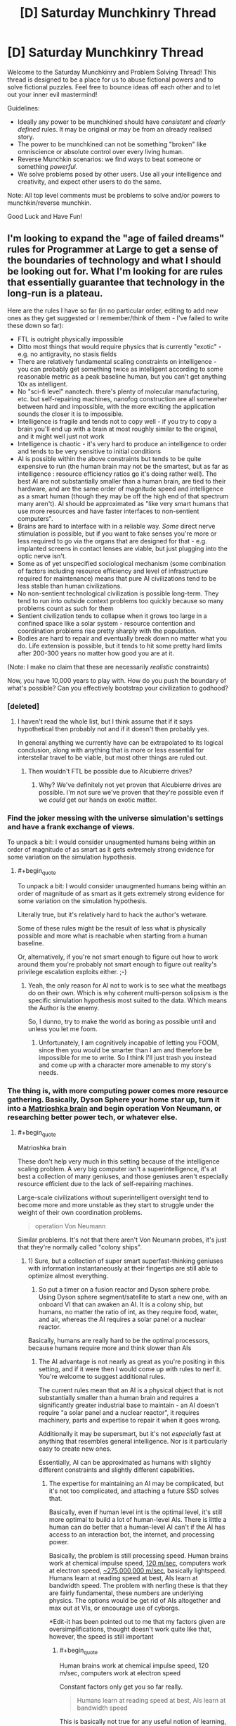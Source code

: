 #+TITLE: [D] Saturday Munchkinry Thread

* [D] Saturday Munchkinry Thread
:PROPERTIES:
:Author: AutoModerator
:Score: 17
:DateUnix: 1485615856.0
:END:
Welcome to the Saturday Munchkinry and Problem Solving Thread! This thread is designed to be a place for us to abuse fictional powers and to solve fictional puzzles. Feel free to bounce ideas off each other and to let out your inner evil mastermind!

Guidelines:

- Ideally any power to be munchkined should have /consistent/ and /clearly defined/ rules. It may be original or may be from an already realised story.
- The power to be munchkined can not be something "broken" like omniscience or absolute control over every living human.
- Reverse Munchkin scenarios: we find ways to beat someone or something /powerful/.
- We solve problems posed by other users. Use all your intelligence and creativity, and expect other users to do the same.

Note: All top level comments must be problems to solve and/or powers to munchkin/reverse munchkin.

Good Luck and Have Fun!


** I'm looking to expand the "age of failed dreams" rules for Programmer at Large to get a sense of the boundaries of technology and what I should be looking out for. What I'm looking for are rules that essentially guarantee that technology in the long-run is a plateau.

Here are the rules I have so far (in no particular order, editing to add new ones as they get suggested or I remember/think of them - I've failed to write these down so far):

- FTL is outright physically impossible
- Ditto most things that would require physics that is currently "exotic" - e.g. no antigravity, no stasis fields
- There are relatively fundamental scaling constraints on intelligence - you can probably get something twice as intelligent according to some reasonable metric as a peak baseline human, but you can't get anything 10x as intelligent.
- No "sci-fi level" nanotech. there's plenty of molecular manufacturing, etc. but self-repairing machines, nanofog construction are all somewher between hard and impossible, with the more exciting the application sounds the closer it is to impossible.
- Intelligence is fragile and tends not to copy well - if you try to copy a brain you'll end up with a brain at most roughly similar to the original, and it might well just not work
- Intelligence is chaotic - it's very hard to produce an intelligence to order and tends to be very sensitive to initial conditions
- AI is possible within the above constraints but tends to be quite expensive to run (the human brain may not be the smartest, but as far as intelligence : resource efficiency ratios go it's doing rather well). The best AI are not substantially smaller than a human brain, are tied to their hardware, and are the same order of magnitude speed and intelligence as a smart human (though they may be off the high end of that spectrum many aren't). AI should be approximated as "like very smart humans that use more resources and have faster interfaces to non-sentient computers".
- Brains are hard to interface with in a reliable way. /Some/ direct nerve stimulation is possible, but if you want to fake senses you're more or less required to go via the organs that are designed for that - e.g. implanted screens in contact lenses are viable, but just plugging into the optic nerve isn't.
- Some as of yet unspecified sociological mechanism (some combination of factors including resource efficiency and level of infrastructure required for maintenance) means that pure AI civilizations tend to be less stable than human civilizations.
- No non-sentient technological civilization is possible long-term. They tend to run into outside context problems too quickly because so many problems count as such for them
- Sentient civilization tends to collapse when it grows too large in a confined space like a solar system - resource contention and coordination problems rise pretty sharply with the population.
- Bodies are hard to repair and eventually break down no matter what you do. Life extension is possible, but it tends to hit some pretty hard limits after 200-300 years no matter how good you are at it.

(Note: I make no claim that these are necessarily /realistic/ constraints)

Now, you have 10,000 years to play with. How do you push the boundary of what's possible? Can you effectively bootstrap your civilization to godhood?
:PROPERTIES:
:Author: DRMacIver
:Score: 7
:DateUnix: 1485638275.0
:END:

*** [deleted]
:PROPERTIES:
:Score: 3
:DateUnix: 1485639829.0
:END:

**** I haven't read the whole list, but I think assume that if it says hypothetical then probably not and if it doesn't then probably yes.

In general anything we currently have can be extrapolated to its logical conclusion, along with anything that is more or less essential for interstellar travel to be viable, but most other things are ruled out.
:PROPERTIES:
:Author: DRMacIver
:Score: 3
:DateUnix: 1485639965.0
:END:

***** Then wouldn't FTL be possible due to Alcubierre drives?
:PROPERTIES:
:Author: Nuero3187
:Score: 1
:DateUnix: 1485744333.0
:END:

****** Why? We've definitely not yet proven that Alcubierre drives are possible. I'm not sure we've proven that they're possible even if we /could/ get our hands on exotic matter.
:PROPERTIES:
:Author: DRMacIver
:Score: 1
:DateUnix: 1485764259.0
:END:


*** Find the joker messing with the universe simulation's settings and have a frank exchange of views.

To unpack a bit: I would consider unaugmented humans being within an order of magnitude of as smart as it gets extremely strong evidence for some variation on the simulation hypothesis.
:PROPERTIES:
:Author: buckykat
:Score: 2
:DateUnix: 1485642893.0
:END:

**** #+begin_quote
  To unpack a bit: I would consider unaugmented humans being within an order of magnitude of as smart as it gets extremely strong evidence for some variation on the simulation hypothesis.
#+end_quote

Literally true, but it's relatively hard to hack the author's wetware.

Some of these rules might be the result of less what is physically possible and more what is reachable when starting from a human baseline.

Or, alternatively, if you're not smart enough to figure out how to work around them you're probably not smart enough to figure out reality's privilege escalation exploits either. ;-)
:PROPERTIES:
:Author: DRMacIver
:Score: 3
:DateUnix: 1485643358.0
:END:

***** Yeah, the only reason for AI not to work is to see what the meatbags do on their own. Which is why coherent multi-person solipsism is the specific simulation hypothesis most suited to the data. Which means the Author is the enemy.

So, I dunno, try to make the world as boring as possible until and unless you let me foom.
:PROPERTIES:
:Author: buckykat
:Score: 2
:DateUnix: 1485644441.0
:END:

****** Unfortunately, I am cognitively incapable of letting you FOOM, since then you would be smarter than I am and therefore be impossible for me to write. So I think I'll just trash you instead and come up with a character more amenable to my story's needs.
:PROPERTIES:
:Author: 696e6372656469626c65
:Score: 6
:DateUnix: 1485650494.0
:END:


*** The thing is, with more computing power comes more resource gathering. Basically, Dyson Sphere your home star up, turn it into a [[https://en.wikipedia.org/wiki/Matrioshka_brain][Matrioshka brain]] and begin operation Von Neumann, or researching better power tech, or whatever else.
:PROPERTIES:
:Author: NotACauldronAgent
:Score: 1
:DateUnix: 1485638966.0
:END:

**** #+begin_quote
  Matrioshka brain
#+end_quote

These don't help very much in this setting because of the intelligence scaling problem. A very big computer isn't a superintelligence, it's at best a collection of many geniuses, and those geniuses aren't especially resource efficient due to the lack of self-repairing machines.

Large-scale civilizations without superintelligent oversight tend to become more and more unstable as they start to struggle under the weight of their own coordination problems.

#+begin_quote
  operation Von Neumann
#+end_quote

Similar problems. It's not that there aren't Von Neumann probes, it's just that they're normally called "colony ships".
:PROPERTIES:
:Author: DRMacIver
:Score: 2
:DateUnix: 1485639705.0
:END:

***** 1) Sure, but a collection of super smart superfast-thinking geniuses with information instantaneously at their fingertips are still able to optimize almost everything.

2) So put a timer on a fusion reactor and Dyson sphere probe. Using Dyson sphere segment/satellite to start a new one, with an onboard VI that can awaken an AI. It is a colony ship, but humans, no matter the ratio of int, as they require food, water, and air, whereas the AI requires a solar panel or a nuclear reactor.

Basically, humans are really hard to be the optimal processors, because humans require more and think slower than AIs
:PROPERTIES:
:Author: NotACauldronAgent
:Score: 1
:DateUnix: 1485640826.0
:END:

****** The AI advantage is not nearly as great as you're positing in this setting, and if it were then I would come up with rules to nerf it. You're welcome to suggest additional rules.

The current rules mean that an AI is a physical object that is not substantially smaller than a human brain and requires a significantly greater industrial base to maintain - an AI doesn't require "a solar panel and a nuclear reactor", it requires machinery, parts and expertise to repair it when it goes wrong.

Additionally it may be supersmart, but it's not /especially/ fast at anything that resembles general intelligence. Nor is it particularly easy to create new ones.

Essentially, AI can be approximated as humans with slightly different constraints and slightly different capabilities.
:PROPERTIES:
:Author: DRMacIver
:Score: 3
:DateUnix: 1485642232.0
:END:

******* The expertise for maintaining an AI may be complicated, but it's not too complicated, and attaching a future SSD solves that.

Basically, even if human level int is the optimal level, it's still more optimal to build a lot of human-level AIs. There is little a human can do better that a human-level AI can't if the AI has access to an interaction bot, the internet, and processing power.

Basically, the problem is still processing speed. Human brains work at chemical impulse speed, [[https://en.wikipedia.org/wiki/Nerve_conduction_velocity][120 m/sec]], computers work at electron speed, [[https://en.wikipedia.org/wiki/Velocity_factor][~275,000,000 m/sec]], basically lightspeed. Humans learn at reading speed at best, AIs learn at bandwidth speed. The problem with nerfing these is that they are fairly fundamental, these numbers are underlying physics. The options would be get rid of AIs altogether and max out at VIs, or encourage use of cyborgs.

*Edit-it has been pointed out to me that my factors given are oversimplifications, thought doesn't work quite like that, however, the speed is still important
:PROPERTIES:
:Author: NotACauldronAgent
:Score: 2
:DateUnix: 1485642911.0
:END:

******** #+begin_quote
  Human brains work at chemical impulse speed, 120 m/sec, computers work at electron speed
#+end_quote

Constant factors only get you so far really.

#+begin_quote
  Humans learn at reading speed at best, AIs learn at bandwidth speed
#+end_quote

This is basically not true for any useful notion of learning, and falls afoul of the rules set out for intelligence at the beginning. An AI can't learn by just dumping intelligence into its brain, because intelligence is hard. It can certainly /read/ a hell of a lot faster than a human, but that doesn't mean its ability to encode that into useful knowledge is faster by the same degree.

#+begin_quote
  The options would be get rid of AIs altogeather
#+end_quote

I'm thinking of it. AIs are already rare in setting because they tend to accelerate the cycle of collapse and the trade fleet (who are the main propagators of technical knowledge) are extremely wary of them and don't pass on any knowledge about how they work. It might be easier to just drop that and avoid them altogether, but this seems significantly less plausible to me than they just don't work that well.

#+begin_quote
  and max out at VIs, or encourage use of cyborgs.
#+end_quote

Cyborgs are definitely not available in setting. No neural interfacing.
:PROPERTIES:
:Author: DRMacIver
:Score: 2
:DateUnix: 1485643735.0
:END:

********* For Learning, I'm not disagreeing, but if one AI learns how to do something, that code is more easily shared than human to human. Programs for any "simple" task work the same for every AI, do no need to teach the entire class about stellar interference patterns (etc) and how to detect them, the analysis program is already available.

Similarly not disagreeing that the speeds effects are less than magnitudal, but it still results in outperformance.

For "mundane" cyborgs, fast HUD and refined versions of replacement organs that exist today are still improvements, don't count them out entirely.

As of how to get rid of AI, galactic doomsday pact to not mess with them? The trade fleet (or someone else) actively sabotaging efforts? I don't know, but generally "The Conspiracy" can be an option.
:PROPERTIES:
:Author: NotACauldronAgent
:Score: 1
:DateUnix: 1485651251.0
:END:

********** #+begin_quote
  that code is more easily shared than human to human
#+end_quote

Nope. Any sufficiently sentient intelligence in this setting is a black box which you can't easily cut and paste bits between.

#+begin_quote
  Programs for any "simple" task work the same for every AI, do no need to teach the entire class about stellar interference patterns (etc) and how to detect them, the analysis program is already available.
#+end_quote

This is true, but largely only to the degree that humans can also benefit from the same - if you can automate it with a simple program then a human can just use that program.

#+begin_quote
  For "mundane" cyborgs, fast HUD and refined versions of replacement organs that exist today are still improvements, don't count them out entirely.
#+end_quote

I'm not only not counting them out they're a major part of the story. :-)

#+begin_quote
  The trade fleet (or someone else) actively sabotaging efforts?
#+end_quote

I mean, in a sense this is already part of the plot. The trade fleet are /the/ major organ of continuity of civilization - planetary civilizations tend to collapse, restart at some lower level, then at some point the trade fleet comes along and helps give them a leg up.

I've updated my notes on AI (which I forgot I had). In particular the section [[https://github.com/DRMacIver/programmer-at-large-notes/blob/master/ai.md#why-havent-ai-taken-over-the-galaxy][Why haven't AI taken over the galaxy?]] is new. Thanks for the help refining my thoughts on this.
:PROPERTIES:
:Author: DRMacIver
:Score: 2
:DateUnix: 1485677400.0
:END:

*********** One possible AI nerf is that AIs might turn out to be particularly susceptible to a type of wireheading. (In short, why deal with this complicated and somewhat difficult 'real world' when you can create and simulate a much better, more comfortable world to deal with?)

From an external point of view, this means that a large subset of AI programs, for no easily discernible reason, suddenly stop responding to queries and start using a whole lot more processing power. Leaving them running and waiting for them to be done doesn't help; trying to force them to respond in various ways is either ignored, or results in nothing more than a rude message, or gets you a very angry and uncooperative AI who just wants you to /shut up/ so it can get back to its simulated world (and will probably kill you just to quiet you down, with the same lack of concern as you'd have killing a video game villain). This is pretty much useless for any purpose, so such AIs are often shut down while the programmer goes back over his notes and tries to figure out where he went wrong...
:PROPERTIES:
:Author: CCC_037
:Score: 2
:DateUnix: 1485683658.0
:END:

************ I like this and may end up using it, thanks.

One note...

#+begin_quote
  while the programmer goes back over his notes and tries to figure out where he went wrong...
#+end_quote

AIs are generally grown more than directly programmed. There's a lot of directly programmed software that goes into it, but the starting template is not fully sentient in its own right and has to grow into it. Attempts to push the starting point closer to sentience tend to result in the AI destabilising.

(Hand waving justification: The required architecture for general intelligence is highly parallel and ends up being very sensitive to small details in timing. Trying to load an intelligence that has been grown or designed for one set of timings into a new one tends to result in the AI equivalent of a stroke)
:PROPERTIES:
:Author: DRMacIver
:Score: 1
:DateUnix: 1485684023.0
:END:


*********** Of course! Plotting stuff out like this can really be fun. Good luck and have fun!
:PROPERTIES:
:Author: NotACauldronAgent
:Score: 1
:DateUnix: 1485696576.0
:END:


*** Would a non-sentient civilisation maintaining one sentient AI to deal with outside context problems be possible?

Presumably the trade fleet, since it trades in programs, only travels between stars when too many round trip times between expert and client are needed to make radio communication feasible.
:PROPERTIES:
:Author: Gurkenglas
:Score: 1
:DateUnix: 1485651748.0
:END:

**** #+begin_quote
  Would a non-sentient civilisation maintaining one sentient AI to deal with outside context problems be possible?
#+end_quote

I think there are limitations that look roughly like the following:

- You need some relatively low capability : sentience ratio. To a purely automated factory a broken conveyor belt may be an outside context problem. ("relatively low" here is obviously still much much higher than 21st century earth)
- You need a relatively large industrial civilization to be able to maintain AI long-term.

So you could last quite some time this way but it would eventually start to break down because all of the bits you couldn't maintain yourself.

#+begin_quote
  Presumably the trade fleet, since it trades in programs, only travels between stars when too many round trip times between expert and client are needed to make radio communication feasible.
#+end_quote

The trade fleet are more or less constantly travelling. They're more like a nomadic culture who support themselves with trade than a merchant culture that trades out of a home port.

What they really trade in is /expertise/ - the trade fleet are more or less uplift merchants. It just happens software is a big part of that.

They also sell cultural artifacts - books, TV, etc. for which the greater bandwidth of a star ship is actually quite useful.
:PROPERTIES:
:Author: DRMacIver
:Score: 1
:DateUnix: 1485675748.0
:END:

***** So the postulated civilisation would eventually break down due to maintenance troubles... but the trade fleet is more than capable of the required maintenance, and could sell their maintenance services in exchange for... hmmm... possibly software development expertise? Or basic supplies in a useful location?
:PROPERTIES:
:Author: CCC_037
:Score: 1
:DateUnix: 1485683904.0
:END:

****** Whatever they get in return must be more valuable to them than the colony ships you'd get spewn in all directions by spending the 300 years in an asteroid belt instead, replicating until you run into the Great Filter. (Compare to the gliders you get from a chaotic Conway's Game of Life pattern before it collapses.)
:PROPERTIES:
:Author: Gurkenglas
:Score: 1
:DateUnix: 1485686318.0
:END:


****** #+begin_quote
  So the postulated civilisation would eventually break down due to maintenance troubles... but the trade fleet is more than capable of the required maintenance
#+end_quote

It's an interesting thought, but I don't think it works if the bottleneck is essentially ratio of problems : people.

They could help, but the trade fleet are very reliant on finding or creating local expertise. They're experts mostly in running starships and bootstrapping civilizations - they can't fill in every speciality themselves and are very dependent on regular stops in high tech star systems. They could come in and offer training courses to the local AI, but their ability to actually fix things is not at the level required to properly sustain a civilization.

Also the trade fleet don't like AI so probably wouldn't be up for the deal.
:PROPERTIES:
:Author: DRMacIver
:Score: 1
:DateUnix: 1485686667.0
:END:


*** [deleted]
:PROPERTIES:
:Score: 1
:DateUnix: 1485641156.0
:END:

**** Yeah, good point. No real neural interfacing is part of the source material, and I'd more or less decided to go with that, but I'd forgot to put it on the list, thanks.
:PROPERTIES:
:Author: DRMacIver
:Score: 2
:DateUnix: 1485641708.0
:END:


** Suppose you have one wish, which must be written in a single English sentence using only words that a typical college freshman would understand. The wish MUST destroy all bedbugs or it won't come true (the genie is very fickle).

What is the most you can gain from the wish?
:PROPERTIES:
:Author: failed_novelty
:Score: 6
:DateUnix: 1485662790.0
:END:

*** How about "exterminate all species that the majority of humanity would agree to want to exterminate if asked after receiving information on how much that species helps and harms humanity". That would get rid of bed bugs, mosquitoes, malaria, west nile, dengue, yellow fever, zika, human-infecting parasites in general, species that infect our domesticated animals and crops, weeds, pathogenic bacteria and viruses in general, and unwanted species in general.
:PROPERTIES:
:Author: luminarium
:Score: 6
:DateUnix: 1485664743.0
:END:

**** You are going to make a /mess/ of several ecosystems.
:PROPERTIES:
:Author: CCC_037
:Score: 4
:DateUnix: 1485683964.0
:END:

***** I suppose that (some of the) the negative effects would be explained via the "how much that species helps and harms humanity" clause.
:PROPERTIES:
:Author: Menolith
:Score: 1
:DateUnix: 1485702026.0
:END:


***** Meh, nature will adapt. Or on other words: "worth it!"
:PROPERTIES:
:Author: luminarium
:Score: 1
:DateUnix: 1485822627.0
:END:

****** Before it adapts, you might have several years of famine to deal with.
:PROPERTIES:
:Author: CCC_037
:Score: 1
:DateUnix: 1485831537.0
:END:

******* I also specified in the wish that vote assessment mechanism takes knowledge of the consequences into account. So ie. people wouldn't get rid of certain species, like bees, that were actually useful. So species whose loss would cause famine wouldn't be in the wish's scope.
:PROPERTIES:
:Author: luminarium
:Score: 1
:DateUnix: 1485910392.0
:END:


**** Might that destroy humanity? The genie could be a jerk...
:PROPERTIES:
:Author: failed_novelty
:Score: 1
:DateUnix: 1485669825.0
:END:

***** I doubt the majority of humanity would want to exterminate humanity.
:PROPERTIES:
:Author: ZeroNihilist
:Score: 3
:DateUnix: 1485674241.0
:END:

****** The majority of humans want to ban water, if you state it the scare science way
:PROPERTIES:
:Author: monkyyy0
:Score: 3
:DateUnix: 1485723137.0
:END:

******* I'm assuming you're referring to the classic "Ban Dihydrogen Monoxide" thing.

The wish as stated required the advantages to be detailed as well as the disadvantages. Given how vital it is, it would be very hard to downplay the advantages of water without intentionally omitting or falsifying the information, though it may be less clear cut for some species.

If the genie is able to violate the wish to make people think water (or humanity) is a net negative, then literally no possible wish is safe. The correct answer to "How do you phrase your wish?" would be "By launching the genie's lamp into an escape trajectory from the solar system."

That said, I probably would have phrased the wish such that it specified informing people what the likely consequences of eliminating each species would be (as some that may be harmful to humanity may play an important role in their ecosystems, indirectly being very useful to us), projected out to 5, 50, and 500 years (or even longer, but it might become hard for people to relate to the world >500 years in the future).
:PROPERTIES:
:Author: ZeroNihilist
:Score: 5
:DateUnix: 1485757030.0
:END:

******** #+begin_quote
  That said, I probably would have phrased the wish such that it specified informing people what the likely consequences of eliminating each species would be (as some that may be harmful to humanity may play an important role in their ecosystems, indirectly being very useful to us), projected out to 5, 50, and 500 years (or even longer, but it might become hard for people to relate to the world >500 years in the future).
#+end_quote

This is an improvement, but it still leaves open the possibility that destroying harmful species A is fairly harmless on its own, destroying harmful species B is fairly harmless on its own, but destroying both A and B together leads to some sort of ecological disaster. (To avoid this, I'd suggest deciding on each species after eliminating or retaining the previous species; so first species A is eliminated and then the consequences for eliminating species B are considered and the ecological disaster therefore predicted).
:PROPERTIES:
:Author: CCC_037
:Score: 5
:DateUnix: 1485764590.0
:END:

********* That's a good point. With that alteration it functions as a hill-climbing algorithm.

Even then not every desirable outcome will be reachable. Ones where destroying A or B individually is harmful but A and B is beneficial would never be asked (though I don't know whether they would even exist), likewise if the order mattered (e.g. D(B) > D(A) >> D(A+B)) it's possible we could end up with a suboptimal outcome.

However, your amendment guarantees that the outcome is always better than what it was before any changes were made, which is crucial.
:PROPERTIES:
:Author: ZeroNihilist
:Score: 2
:DateUnix: 1485773168.0
:END:

********** #+begin_quote
  Ones where destroying A or B individually is harmful but A and B is beneficial would never be asked (though I don't know whether they would even exist)
#+end_quote

...I don't know if such situations exist, but I can imagine a narrative for one.

Imagine species A, B and C where A and B are harmful, C is beneficial mainly because it eats A and B, but C requires nutrients from both A and B to be healthy.

Removing harmful species A results in C suffering some sort of nutritional deficiency and dying out. This results in population explosion of B, and ecological disaster.

Similarly, removing B results in C dying out and thus population explosion of A.

Removing C alone is right out (population explosion of A /and/ B). Yet removing all three means that neither A nor B experiences that dangerous population explosion.

And yes, this method is going to give you a local optimum, not a global optimum; but I'm happy with a slight improvement and a strong prevention of disaster, myself.
:PROPERTIES:
:Author: CCC_037
:Score: 4
:DateUnix: 1485794976.0
:END:


****** What if the genie described humanity without using the word 'humans'. We have exterminated many species, destroyed ecosystems, etc. Easy to paint us in a bad light.
:PROPERTIES:
:Author: failed_novelty
:Score: 1
:DateUnix: 1485696039.0
:END:

******* The wish specified "after receiving information on how much that species helps and harms humanity".

Humans would probably not want to exterminate the species that had developed the vast majority of good things that had happened to humanity, even if there are a lot of negative things as well.
:PROPERTIES:
:Author: ZeroNihilist
:Score: 2
:DateUnix: 1485756105.0
:END:


***** Humanity gets to specify what species to exterminate, by majority vote on each species, there's no way the majority of humanity would want to wipe out humanity.
:PROPERTIES:
:Author: luminarium
:Score: 1
:DateUnix: 1485822706.0
:END:


*** I have so many questions...

Most important question: To what degree can I interrogate the genie about its capabilities?

Assuming that is large...

What are the rules on use of connectives? Is there any reason I can't just say "I wish for you to destroy all bedbugs and (whatever other wish maximizes my gain)?". What if the two are logically connected? (Destroy all bedbugs and grant me one extra wish per bedbug you destroy).

What are the limitations on the genie's predictive capabilities? Can the genie simulate a copy of me? Can I wish to kill all creatures in the solar system that after receiving answers to any set of questions about them I wanted to ask I would choose to end the life of?

What is the timescale on which the wish operates? If I wished for omnipotence but precommitted to destroying all bedbugs as soon as I acquired it, would that satisfy the conditions of the wish? What if I baked that precommitment into the wish?
:PROPERTIES:
:Author: DRMacIver
:Score: 6
:DateUnix: 1485678501.0
:END:

**** Wouldn't "whatever other wish maximizes my gain "already kill all bedbugs since the best wish has to include killing all bedbugs or else it wouldn't do anything and therefore it wouldn't be the best wish?
:PROPERTIES:
:Author: crivtox
:Score: 3
:DateUnix: 1485732307.0
:END:

***** It was intended as a placeholder for "I have explored the limits of the wish granting system and figured out the optimal strategy for it ignoring the bedbug constraint" rather than the literal thing you should ask for.

(Do not write genies blank cheques asking them to optimise for your coherent extrapolated volition unless you're really sure about both your CEV and the genie's trustworthiness)
:PROPERTIES:
:Author: DRMacIver
:Score: 2
:DateUnix: 1485764362.0
:END:


**** Assume you can't interrogate at all, because the genie is a jerk and you are on a tight time frame.
:PROPERTIES:
:Author: failed_novelty
:Score: 1
:DateUnix: 1485789152.0
:END:


*** "I wish what I should wish acording to my values".That should get me something similar to cev and would incluye destroying all bedbugs because otherwise it wouldn't be the thing I should wish for according to my current values.alternatively "Grant me my coherent extrapolated volition "maybe would work , a typical college freshman understands all the words , maybe not the meaning of the frame but the genie didn't want frases that a typical college freshman understands he wanted frases made by words that a typical college freshman would understand.
:PROPERTIES:
:Author: crivtox
:Score: 3
:DateUnix: 1485732069.0
:END:

**** DjinOS warning 112358: Recursive wish detected. Input wish "I wish what I should wish according to my values" returned processed wish "I wish what I should wish according to my values."

DjinOS warning 43: Wish has already been fulfilled at time of wishing. Process terminated with status 0.

Note: bedbugCheck has not been run.
:PROPERTIES:
:Author: awesomeideas
:Score: 3
:DateUnix: 1485796557.0
:END:


*** "I wish for the effects written down on this piece of paper." (Where the piece of paper includes a list of effects including both destroying bedbugs and making you rich).

Alternately, "I wish for the following two things to come true: the destruction of all bedbugs, and X" (where X is basically a standard wish for good stuff for yourself). You should word the wish to specify "the following two things" so the genie can't decide that the sentence ends after the part about the bedbugs.

Note that it is very difficult to just change the scenario to "you can only make a wish that doesn't ask for two separate things," since "things" isn't a concept that divides reality at the seams.
:PROPERTIES:
:Author: Jiro_T
:Score: 2
:DateUnix: 1485976831.0
:END:


** Based on Heroes Save the World, one of my current favorite ratfics:

You have the ability to make coins disappear by touching them. You're not sure where they go, but they're irretrievable. Doing so does not release a coin's worth of energy (at least anywhere you know of). It also doesn't burn any more calories than touching any other object.

There's no canonical basis for this, but let's assume that you can vanish a coin by touching it with any exposed skin, not just your fingertips.

What do you do?

EDIT: You have to consciously will the coin to vanish while you touch it.
:PROPERTIES:
:Author: LazarusRises
:Score: 4
:DateUnix: 1485804676.0
:END:

*** Nuclear waste coins!
:PROPERTIES:
:Author: Adeen_Dragon
:Score: 3
:DateUnix: 1485808223.0
:END:

**** Only until the radiation poisoning knocks you out...
:PROPERTIES:
:Author: LazarusRises
:Score: 3
:DateUnix: 1485809016.0
:END:

***** Have the coins brought in contact with only a long-grown fingernail through use of a shielded tube if fingernails count, or use lead-lined coins.
:PROPERTIES:
:Author: Gurkenglas
:Score: 4
:DateUnix: 1485839960.0
:END:


***** One enormous coin.
:PROPERTIES:
:Author: Kilbourne
:Score: 3
:DateUnix: 1485825133.0
:END:

****** And at that point you might as well do garbage disposal coins on the side, depending on what counts as a coin.
:PROPERTIES:
:Author: Gurkenglas
:Score: 3
:DateUnix: 1485840161.0
:END:

******* Well, yes.
:PROPERTIES:
:Author: Kilbourne
:Score: 2
:DateUnix: 1485840904.0
:END:
